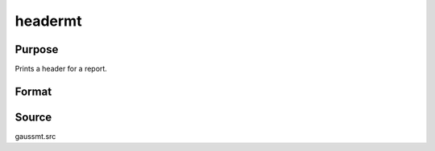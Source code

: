 
headermt
==============================================

Purpose
----------------

Prints a header for a report.

Format
----------------
.. function:: headermt(prcnm, dataset, ver, header, title)

    :param prcnm: name of procedure that calls header.
    :type prcnm: string

    :param dataset: name of data set.
    :type dataset: string

    :param ver: the first element is the
        major version number of the program, the second element is the revision number.
        Normally this argument will be the version/revision global (*__??_ver*)
        associated with the module within which :func:`header` is called. This argument will be ignored if set to 0.
    :type ver: 2x1 numeric vector

    :param header: containing one or more of the following letters:
    :type header: string

    .. csv-table::
        :widths: auto

        "t", "title is to be printed"
        "l", "lines are to bracket the title"
        "d", "a date and time is to be printed"
        "v", "version number of program is to be printed"
        "f", "file name being analyzed is to be printed"

    :param title: title for header.
    :type title: string


Source
------

gaussmt.src


